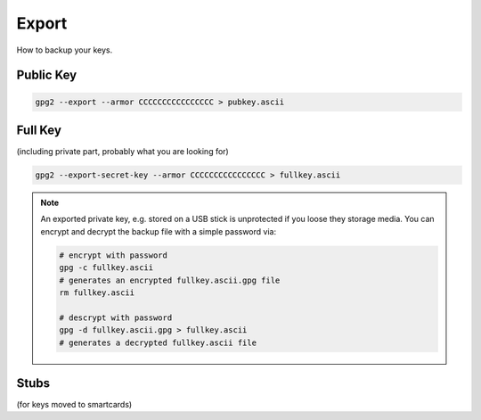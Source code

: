 .. _gpg2-export:

Export
======

How to backup your keys.

Public Key
----------

.. code:: bash

   gpg2 --export --armor CCCCCCCCCCCCCCCC > pubkey.ascii

Full Key
--------

(including private part, probably what you are looking for)

.. code:: bash

   gpg2 --export-secret-key --armor CCCCCCCCCCCCCCCC > fullkey.ascii

.. note::

   An exported private key, e.g. stored on a USB stick is unprotected if you loose they storage media.
   You can encrypt and decrypt the backup file with a simple password via:
   
   .. code:: bash
   
      # encrypt with password
      gpg -c fullkey.ascii
      # generates an encrypted fullkey.ascii.gpg file
      rm fullkey.ascii

      # descrypt with password
      gpg -d fullkey.ascii.gpg > fullkey.ascii
      # generates a decrypted fullkey.ascii file

Stubs
-----

(for keys moved to smartcards)
